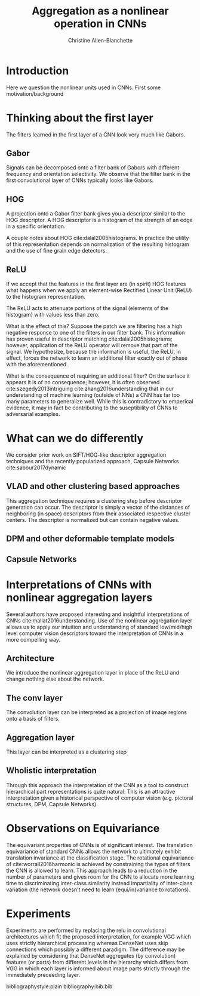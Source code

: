 #+options: date:nill
#+title: Aggregation as a nonlinear operation in CNNs
#+author: Christine Allen-Blanchette


* Introduction
Here we question the nonlinear units used in CNNs. First some motivation/background

* Thinking about the first layer
The filters learned in the first layer of a CNN look very much like Gabors.

** Gabor
Signals can be decomposed onto a filter bank of Gabors with different frequency and orientation selectivity.
We observe that the filter bank in the first convolutional layer of CNNs typically looks like Gabors.

** HOG
A projection onto a Gabor filter bank gives you a descriptor similar to the HOG descriptor.
A HOG descriptor is a histogram of the strength of an edge in a specific orientation.

A couple notes about HOG cite:dalal2005histograms. In practice the utility of this representation 
depends on normalization of the resulting histogram and the use of fine grain edge detectors.

** ReLU
If we accept that the features in the first layer are (in spirit) HOG features what happens when 
we apply an element-wise Rectified Linear Unit (ReLU) to the histogram representation.

The ReLU acts to attenuate portions of the signal (elements of the histogram) with values less than zero.

What is the effect of this? Suppose the patch we are filtering has a high negative response to one of 
the filters in our filter bank. This information has proven useful in descriptor matching cite:dalal2005histograms;
however, application of the ReLU operator will remove that part of the signal.
We hypothesize, because the information is useful, the ReLU, in effect, forces the network to learn 
an additional filter exactly out of phase with the aforementioned. 

What is the consequence of requiring an additional filter? On the surface it appears it is of no 
consequence; however, it is often observed cite:szegedy2013intriguing cite:zhang2016understanding
that in our understanding of machine learning (outside of NNs) a CNN has far too many parameters to 
generalize well. While this is contradictory to emperical evidence, it may in fact be contributing to the 
suseptibility of CNNs to adversarial examples.

* What can we do differently
We consider prior work on SIFT/HOG-like descriptor aggregation techniques and the recently popularized approach, 
Capsule Networks cite:sabour2017dynamic

** VLAD and other clustering based approaches
This aggregation technique requires a clustering step before descriptor generation can occur. 
The descriptor is simply a vector of the distances of neighboring (in space) descriptors from their associated
respective cluster centers. The descriptor is normalized but can contain negative values.

** DPM and other deformable template models


** Capsule Networks

* Interpretations of CNNs with nonlinear aggregation layers
Several authors have proposed interesting and insightful interpretations of CNNs cite:mallat2016understanding. 
Use of the nonlinear aggregation layer allows us to apply our intuition and understanding of standard low/mid/high level computer vision
descriptors toward the interpretation of CNNs in a more compelling way.

** Architecture
We introduce the nonlinear aggregation layer in place of the ReLU and change nothing else about the network.

** The conv layer
The convolution layer can be interpreted as a projection of image regions onto a basis of filters.

** Aggregation layer
This layer can be interpreted as a clustering step

** Wholistic interpretation
Through this approach the interpretation of the CNN as a tool to construct hierarchical part representations is quite natural.
This is an attractive interpretation given a historical perspective of computer vision 
(e.g. pictoral structures, DPM, Capsule Networks).

* Observations on Equivariance
The equivariant properties of CNNs is of significant interest. The translation equivariance of standard CNNs 
allows the network to ultimately exhibit translation invariance at the classification stage.
The rotational equivariance of cite:worrall2016harmonic is achieved by constraining the types of filters 
the CNN is allowed to learn. This approach leads to a reduction in the number of parameters and 
gives room for the CNN to allocate more learning time to discriminating inter-class similarity
instead impartiality of inter-class variation (the network doesn't need to learn (equi/in)variance to rotations).

* Experiments
Experiments are performed by replacing the relu in convolutional architectures which fit the proposed interpretation, for example VGG
which uses strictly hierarchical processing whereas DenseNet uses skip connections which possibly a different paradigm.
The difference may be explained by considering that DenseNet aggregates (by convolution) features (or parts) from different 
levels in the hierarchy which differs from VGG in which each layer is informed about image parts strictly through the immediately preceeding 
layer.






bibliographystyle:plain
bibliography:bib.bib
